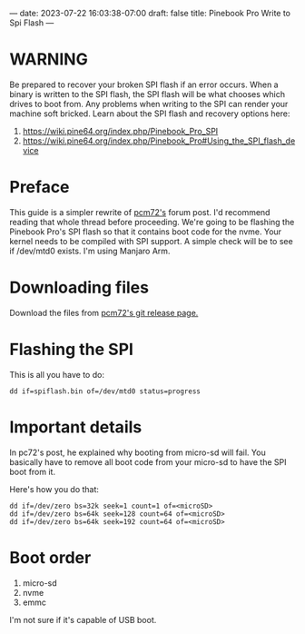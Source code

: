 ---
date: 2023-07-22 16:03:38-07:00
draft: false
title: Pinebook Pro Write to Spi Flash
---

* WARNING

Be prepared to recover your broken SPI flash if an error occurs.
When a binary is written to the SPI flash, the SPI flash will be what chooses which drives to boot from.
Any problems when writing to the SPI can render your machine soft bricked.
Learn about the SPI flash and recovery options here:

1. https://wiki.pine64.org/index.php/Pinebook_Pro_SPI
2. https://wiki.pine64.org/index.php/Pinebook_Pro#Using_the_SPI_flash_device

* Preface

This guide is a simpler rewrite of [[https://forum.pine64.org/showthread.php?tid=8439][pcm72's]] forum post. I'd recommend reading that whole thread before proceeding.
We're going to be flashing the Pinebook Pro's SPI flash so that it contains boot code for the nvme.
Your kernel needs to be compiled with SPI support. A simple check will be to see if /dev/mtd0 exists.
I'm using Manjaro Arm.

* Downloading files
Download the files from [[https://github.com/pcm720/rockchip-u-boot/releases][pcm72's git release page.]]

* Flashing the SPI
This is all you have to do:

#+begin_src shell
dd if=spiflash.bin of=/dev/mtd0 status=progress
#+end_src

* Important details
In pc72's post, he explained why booting from micro-sd will fail.
You basically have to remove all boot code from your micro-sd to have the SPI boot from it.

Here's how you do that:
#+begin_src shell
dd if=/dev/zero bs=32k seek=1 count=1 of=<microSD>
dd if=/dev/zero bs=64k seek=128 count=64 of=<microSD>
dd if=/dev/zero bs=64k seek=192 count=64 of=<microSD>
#+end_src

* Boot order
1. micro-sd
2. nvme
3. emmc

I'm not sure if it's capable of USB boot.
